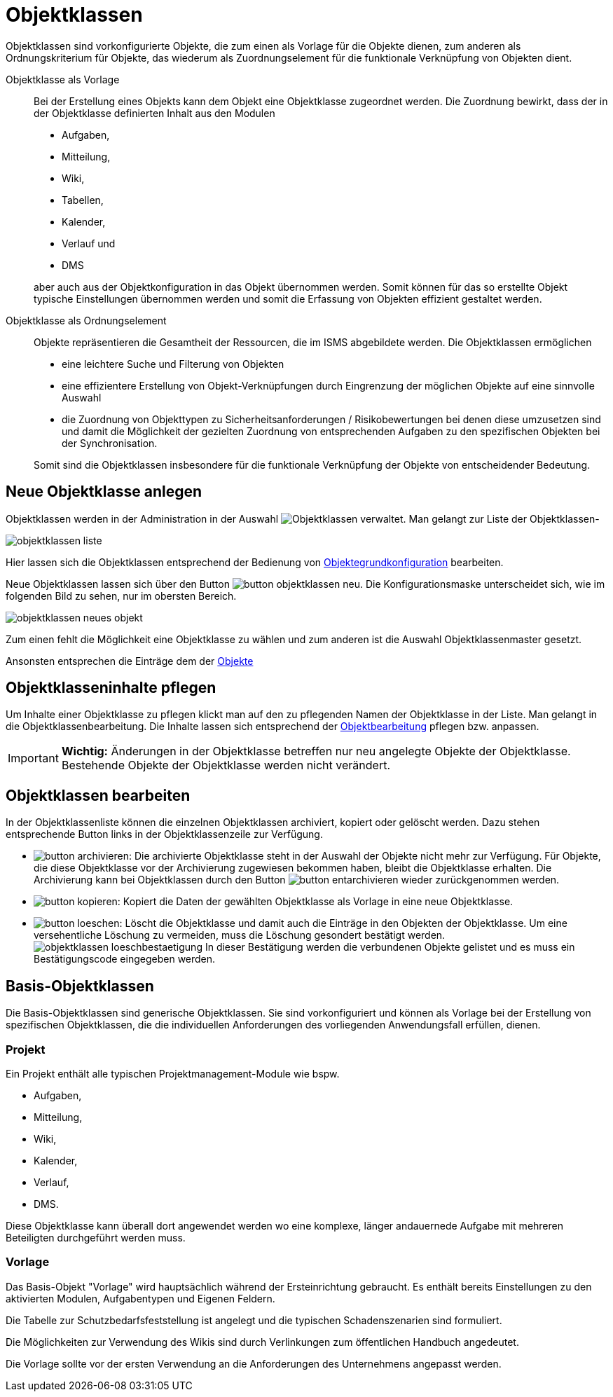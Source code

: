 = Objektklassen
:doctype: article
:icons: font
:imagesdir: ../images/
:web-xmera: https://xmera.de

Objektklassen sind vorkonfigurierte Objekte, die zum einen als Vorlage für die Objekte dienen, zum anderen als Ordnungskriterium für Objekte, das wiederum  als Zuordnungselement für die funktionale Verknüpfung von Objekten dient.

Objektklasse als Vorlage::

Bei der Erstellung eines Objekts kann dem Objekt eine Objektklasse zugeordnet werden. Die Zuordnung bewirkt, dass der in der Objektklasse definierten Inhalt aus den Modulen +

- Aufgaben,
- Mitteilung,
- Wiki,
- Tabellen,
- Kalender,
- Verlauf und
- DMS

+
aber auch aus der Objektkonfiguration in das Objekt übernommen werden. Somit können für das so erstellte Objekt typische Einstellungen übernommen werden und somit die Erfassung von Objekten effizient gestaltet werden.

Objektklasse als Ordnungselement:: 

Objekte repräsentieren die Gesamtheit der Ressourcen, die im ISMS abgebildete werden. Die Objektklassen ermöglichen +

- eine leichtere Suche und Filterung von Objekten
- eine effizientere Erstellung von Objekt-Verknüpfungen durch Eingrenzung der möglichen Objekte auf eine sinnvolle Auswahl
- die Zuordnung von Objekttypen zu Sicherheitsanforderungen / Risikobewertungen bei denen diese umzusetzen sind und damit die Möglichkeit der gezielten Zuordnung von entsprechenden Aufgaben zu den spezifischen Objekten bei der Synchronisation.

+
Somit sind die Objektklassen insbesondere für die funktionale Verknüpfung der Objekte von entscheidender Bedeutung.

== Neue Objektklasse anlegen

Objektklassen werden in der Administration in der Auswahl image:adminhandbuch/button_objektklassen_liste.png[Objektklassen] verwaltet. Man gelangt zur Liste der Objektklassen-

image:adminhandbuch/objektklassen_liste.png[]

Hier lassen sich die Objektklassen entsprechend der Bedienung von xref:anwender-handbuch:objekte.adoc#_grundkonfiguration[Objektegrundkonfiguration] bearbeiten.

Neue Objektklassen lassen sich über den Button image:adminhandbuch/button_objektklassen_neu.png[]. Die Konfigurationsmaske unterscheidet sich, wie im folgenden Bild zu sehen, nur im obersten Bereich. 

image:adminhandbuch/objektklassen_neues_objekt.png[]

Zum einen fehlt die Möglichkeit eine Objektklasse zu wählen und zum anderen ist die Auswahl Objektklassenmaster gesetzt.

Ansonsten entsprechen die Einträge dem der xref:anwender-handbuch:objekte.adoc[Objekte]

== Objektklasseninhalte pflegen

Um Inhalte einer Objektklasse zu pflegen klickt man auf den zu pflegenden Namen der Objektklasse in der Liste. Man gelangt in die Objektklassenbearbeitung. Die Inhalte lassen sich entsprechend der xref:anwender-handbuch:objekte.adoc[Objektbearbeitung] pflegen bzw. anpassen.

[IMPORTANT]
*Wichtig:* Änderungen in der Objektklasse betreffen nur neu angelegte Objekte der Objektklasse. Bestehende Objekte der Objektklasse werden nicht verändert.

== Objektklassen bearbeiten

In der Objektklassenliste können die einzelnen Objektklassen archiviert, kopiert oder gelöscht werden. Dazu stehen entsprechende Button links in der Objektklassenzeile zur Verfügung.

- image:adminhandbuch/button_archivieren.png[]: Die archivierte Objektklasse steht in der Auswahl der Objekte nicht mehr zur Verfügung. Für Objekte, die diese Objektklasse vor der Archivierung zugewiesen bekommen haben, bleibt die Objektklasse erhalten. Die Archivierung kann bei Objektklassen durch den Button image:adminhandbuch/button_entarchivieren.png[] wieder zurückgenommen werden.
- image:adminhandbuch/button_kopieren.png[]: Kopiert die Daten der gewählten Objektklasse als Vorlage in eine neue Objektklasse.
- image:adminhandbuch/button_loeschen.png[]: Löscht die Objektklasse und damit auch die Einträge in den Objekten der Objektklasse. Um eine versehentliche Löschung zu vermeiden, muss die Löschung gesondert bestätigt werden. +
image:adminhandbuch/objektklassen_loeschbestaetigung.png[]
In dieser Bestätigung werden die verbundenen Objekte gelistet und es muss ein Bestätigungscode eingegeben werden.

== Basis-Objektklassen

Die Basis-Objektklassen sind generische Objektklassen. Sie sind vorkonfiguriert
und können als Vorlage bei der Erstellung von spezifischen Objektklassen, die
die individuellen Anforderungen des vorliegenden Anwendungsfall erfüllen, dienen.

=== Projekt
Ein Projekt enthält alle typischen Projektmanagement-Module wie bspw. 

- Aufgaben,
- Mitteilung,
- Wiki,
- Kalender,
- Verlauf,
- DMS.

Diese Objektklasse kann überall dort angewendet werden wo eine komplexe, 
länger andauernede Aufgabe mit mehreren Beteiligten durchgeführt werden muss.

=== Vorlage

Das Basis-Objekt "Vorlage" wird hauptsächlich während der Ersteinrichtung gebraucht. 
Es enthält bereits Einstellungen zu den aktivierten Modulen, Aufgabentypen und 
Eigenen Feldern.

Die Tabelle zur Schutzbedarfsfeststellung ist angelegt und die typischen Schadenszenarien
sind formuliert.

Die Möglichkeiten zur Verwendung des Wikis sind durch Verlinkungen zum öffentlichen
Handbuch angedeutet.

Die Vorlage sollte vor der ersten Verwendung an die Anforderungen des Unternehmens
angepasst werden.
